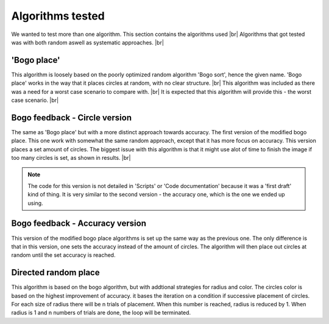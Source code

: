 Algorithms tested
===================
We wanted to test more than one algorithm. This section contains the algorithms used  |br|
Algorithms that got tested was with both random aswell as systematic approaches. |br|

'Bogo place'
-----------------------
This algorithm is loosely based on the poorly optimized random algorithm 'Bogo sort', hence the given name. 
'Bogo place' works in the way that it places circles at random, with no clear structure. |br|
This algorithm was included as there was a need for a worst case scenario to compare with. |br|
It is expected that this algorithm will provide this - the worst case scenario. |br| 



Bogo feedback - Circle version
-----------------------------------------------
The same as 'Bogo place' but with a more distinct approach towards accuracy.
The first version of the modified bogo place. This one work with somewhat the same random approach, except that 
it has more focus on accuracy. This version places a set amount of circles. The biggest issue with this algorithm is that 
it might use alot of time to finish the image if too many circles is set, as shown in results. |br|

.. note:: 
   The code for this version is not detailed in 'Scripts' or 'Code documentation' because it was a 'first draft' kind of thing.
   It is very similar to the second version - the accuracy one, which is the one we ended up using.


Bogo feedback - Accuracy version
---------------------------------------
This version of the modified bogo place algorithms is set up the same way as the previous one. The only difference is 
that in this version, one sets the accuracy instead of the amount of circles. The algorithm will then place out circles at random
until the set accuracy is reached. 

Directed random place 
-------------------------------------------------
This algorithm is based on the bogo algorithm, but with addtional strategies for radius and color. 
The circles color is based on the highest improvement of accuracy. it bases the iteration on a condition if 
successive placement of circles. For each size of radius there will be n trials of placement. When this number 
is reached, radius is reduced by 1. When radius is 1 and n numbers of trials are done, the loop will be terminated.

.. |br| raw:: html

   <br />